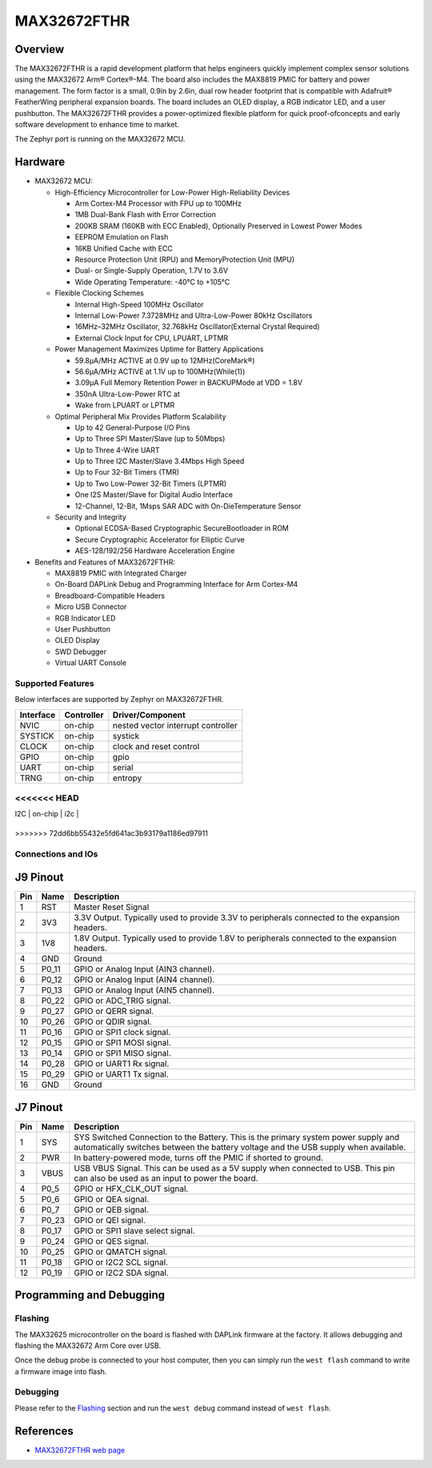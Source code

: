 .. _max32672_fthr:

MAX32672FTHR
############

Overview
********
The MAX32672FTHR is a rapid development platform that helps engineers quickly implement complex
sensor solutions using the MAX32672 Arm® Cortex®-M4. The board also includes the MAX8819 PMIC for
battery and power management. The form factor is a small, 0.9in by 2.6in, dual row header footprint
that is compatible with Adafruit® FeatherWing peripheral expansion boards. The board includes
an OLED display, a RGB indicator LED, and a user pushbutton. The MAX32672FTHR provides
a power-optimized flexible platform for quick proof-ofconcepts and early software development
to enhance time to market.

The Zephyr port is running on the MAX32672 MCU.

.. image:: img/max32672fthr_img1.webp
   :align: center
   :alt: MAX32672FTHR Front

.. image:: img/max32672fthr_img2.webp
   :align: center
   :alt: MAX32672FTHR Back

Hardware
********

- MAX32672 MCU:

  - High-Efficiency Microcontroller for Low-Power High-Reliability Devices

    - Arm Cortex-M4 Processor with FPU up to 100MHz
    - 1MB Dual-Bank Flash with Error Correction
    - 200KB SRAM (160KB with ECC Enabled), Optionally Preserved in Lowest Power Modes
    - EEPROM Emulation on Flash
    - 16KB Unified Cache with ECC
    - Resource Protection Unit (RPU) and MemoryProtection Unit (MPU)
    - Dual- or Single-Supply Operation, 1.7V to 3.6V
    - Wide Operating Temperature: -40°C to +105°C

  - Flexible Clocking Schemes

    - Internal High-Speed 100MHz Oscillator
    - Internal Low-Power 7.3728MHz and Ultra-Low-Power 80kHz Oscillators
    - 16MHz–32MHz Oscillator, 32.768kHz Oscillator(External Crystal Required)
    - External Clock Input for CPU, LPUART, LPTMR

  - Power Management Maximizes Uptime for Battery Applications

    - 59.8μA/MHz ACTIVE at 0.9V up to 12MHz(CoreMark®)
    - 56.6μA/MHz ACTIVE at 1.1V up to 100MHz(While(1))
    - 3.09μA Full Memory Retention Power in BACKUPMode at VDD = 1.8V
    - 350nA Ultra-Low-Power RTC at
    - Wake from LPUART or LPTMR

  - Optimal Peripheral Mix Provides Platform Scalability

    - Up to 42 General-Purpose I/O Pins
    - Up to Three SPI Master/Slave (up to 50Mbps)
    - Up to Three 4-Wire UART
    - Up to Three I2C Master/Slave 3.4Mbps High Speed
    - Up to Four 32-Bit Timers (TMR)
    - Up to Two Low-Power 32-Bit Timers (LPTMR)
    - One I2S Master/Slave for Digital Audio Interface
    - 12-Channel, 12-Bit, 1Msps SAR ADC with On-DieTemperature Sensor

  - Security and Integrity

    - Optional ECDSA-Based Cryptographic SecureBootloader in ROM
    - Secure Cryptographic Accelerator for Elliptic Curve
    - AES-128/192/256 Hardware Acceleration Engine

- Benefits and Features of MAX32672FTHR:

  - MAX8819 PMIC with Integrated Charger
  - On-Board DAPLink Debug and Programming Interface for Arm Cortex-M4
  - Breadboard-Compatible Headers
  - Micro USB Connector
  - RGB Indicator LED
  - User Pushbutton
  - OLED Display
  - SWD Debugger
  - Virtual UART Console

Supported Features
==================

Below interfaces are supported by Zephyr on MAX32672FTHR.

+-----------+------------+-------------------------------------+
| Interface | Controller | Driver/Component                    |
+===========+============+=====================================+
| NVIC      | on-chip    | nested vector interrupt controller  |
+-----------+------------+-------------------------------------+
| SYSTICK   | on-chip    | systick                             |
+-----------+------------+-------------------------------------+
| CLOCK     | on-chip    | clock and reset control             |
+-----------+------------+-------------------------------------+
| GPIO      | on-chip    | gpio                                |
+-----------+------------+-------------------------------------+
| UART      | on-chip    | serial                              |
+-----------+------------+-------------------------------------+
| TRNG      | on-chip    | entropy                             |
+-----------+------------+-------------------------------------+
<<<<<<< HEAD
=======
| I2C       | on-chip    | i2c                                 |
+-----------+------------+-------------------------------------+
>>>>>>> 72dd6bb55432e5fd641ac3b93179a1186ed97911


Connections and IOs
===================

J9 Pinout
**********

+---------+----------+-------------------------------------------------------------------------------------------------+
| Pin     | Name     | Description                                                                                     |
+=========+==========+=================================================================================================+
| 1       | RST      | Master Reset Signal                                                                             |
+---------+----------+-------------------------------------------------------------------------------------------------+
| 2       | 3V3      | 3.3V Output. Typically used to provide 3.3V to peripherals connected to the expansion headers.  |
+---------+----------+-------------------------------------------------------------------------------------------------+
| 3       | 1V8      | 1.8V Output. Typically used to provide 1.8V to peripherals connected to the expansion headers.  |
+---------+----------+-------------------------------------------------------------------------------------------------+
| 4       | GND      | Ground                                                                                          |
+---------+----------+-------------------------------------------------------------------------------------------------+
| 5       | P0_11    | GPIO or Analog Input (AIN3 channel).                                                            |
+---------+----------+-------------------------------------------------------------------------------------------------+
| 6       | P0_12    | GPIO or Analog Input (AIN4 channel).                                                            |
+---------+----------+-------------------------------------------------------------------------------------------------+
| 7       | P0_13    | GPIO or Analog Input (AIN5 channel).                                                            |
+---------+----------+-------------------------------------------------------------------------------------------------+
| 8       | P0_22    | GPIO or ADC_TRIG signal.                                                                        |
+---------+----------+-------------------------------------------------------------------------------------------------+
| 9       | P0_27    | GPIO or QERR signal.                                                                            |
+---------+----------+-------------------------------------------------------------------------------------------------+
| 10      | P0_26    | GPIO or QDIR signal.                                                                            |
+---------+----------+-------------------------------------------------------------------------------------------------+
| 11      | P0_16    | GPIO or SPI1 clock signal.                                                                      |
+---------+----------+-------------------------------------------------------------------------------------------------+
| 12      | P0_15    | GPIO or SPI1 MOSI signal.                                                                       |
+---------+----------+-------------------------------------------------------------------------------------------------+
| 13      | P0_14    | GPIO or SPI1 MISO signal.                                                                       |
+---------+----------+-------------------------------------------------------------------------------------------------+
| 14      | P0_28    | GPIO or UART1 Rx signal.                                                                        |
+---------+----------+-------------------------------------------------------------------------------------------------+
| 15      | P0_29    | GPIO or UART1 Tx signal.                                                                        |
+---------+----------+-------------------------------------------------------------------------------------------------+
| 16      | GND      | Ground                                                                                          |
+---------+----------+-------------------------------------------------------------------------------------------------+


J7 Pinout
**********

+---------+----------+-----------------------------------------------------------------------------------------------------------+
| Pin     | Name     | Description                                                                                               |
+=========+==========+===========================================================================================================+
| 1       | SYS      | SYS Switched Connection to the Battery. This is the primary system power supply and automatically         |
|         |          | switches between the battery voltage and the USB supply when available.                                   |
+---------+----------+-----------------------------------------------------------------------------------------------------------+
| 2       | PWR      | In battery-powered mode, turns off the PMIC if shorted to ground.                                         |
+---------+----------+-----------------------------------------------------------------------------------------------------------+
| 3       | VBUS     | USB VBUS Signal. This can be used as a 5V supply when connected to USB. This pin can also be              |
|         |          | used as an input to power the board.                                                                      |
+---------+----------+-----------------------------------------------------------------------------------------------------------+
| 4       | P0_5     | GPIO or HFX_CLK_OUT signal.                                                                               |
+---------+----------+-----------------------------------------------------------------------------------------------------------+
| 5       | P0_6     | GPIO or QEA signal.                                                                                       |
+---------+----------+-----------------------------------------------------------------------------------------------------------+
| 6       | P0_7     | GPIO or QEB signal.                                                                                       |
+---------+----------+-----------------------------------------------------------------------------------------------------------+
| 7       | P0_23    | GPIO or QEI signal.                                                                                       |
+---------+----------+-----------------------------------------------------------------------------------------------------------+
| 8       | P0_17    | GPIO or SPI1 slave select signal.                                                                         |
+---------+----------+-----------------------------------------------------------------------------------------------------------+
| 9       | P0_24    | GPIO or QES signal.                                                                                       |
+---------+----------+-----------------------------------------------------------------------------------------------------------+
| 10      | P0_25    | GPIO or QMATCH signal.                                                                                    |
+---------+----------+-----------------------------------------------------------------------------------------------------------+
| 11      | P0_18    | GPIO or I2C2 SCL signal.                                                                                  |
+---------+----------+-----------------------------------------------------------------------------------------------------------+
| 12      | P0_19    | GPIO or I2C2 SDA signal.                                                                                  |
+---------+----------+-----------------------------------------------------------------------------------------------------------+

Programming and Debugging
*************************

Flashing
========

The MAX32625 microcontroller on the board is flashed with DAPLink firmware at the factory.
It allows debugging and flashing the MAX32672 Arm Core over USB.

Once the debug probe is connected to your host computer, then you can simply run the
``west flash`` command to write a firmware image into flash.

Debugging
=========

Please refer to the `Flashing`_ section and run the ``west debug`` command
instead of ``west flash``.

References
**********

- `MAX32672FTHR web page`_

.. _MAX32672FTHR web page:
   https://www.analog.com/en/design-center/evaluation-hardware-and-software/evaluation-boards-kits/max32672fthr.html
